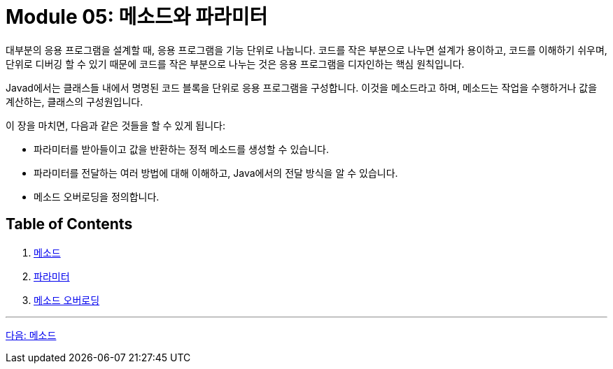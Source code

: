 = Module 05: 메소드와 파라미터

대부분의 응용 프로그램을 설계할 때, 응용 프로그램을 기능 단위로 나눕니다. 코드를 작은 부분으로 나누면 설계가 용이하고, 코드를 이해하기 쉬우며, 단위로 디버깅 할 수 있기 때문에 코드를 작은 부분으로 나누는 것은 응용 프로그램을 디자인하는 핵심 원칙입니다.

Javad에서는 클래스들 내에서 명명된 코드 블록을 단위로 응용 프로그램을 구성합니다. 이것을 메소드라고 하며, 메소드는 작업을 수행하거나 값을 계산하는, 클래스의 구성원입니다.

이 장을 마치면, 다음과 같은 것들을 할 수 있게 됩니다:

* 파라미터를 받아들이고 값을 반환하는 정적 메소드를 생성할 수 있습니다.
* 파라미터를 전달하는 여러 방법에 대해 이해하고, Java에서의 전달 방식을 알 수 있습니다.
* 메소드 오버로딩을 정의합니다.

== Table of Contents

1. link:./02_method.adoc[메소드]
2. link:./08_parameter.adoc[파라미터]
3. link:./14_method_signature.adoc[메소드 오버로딩]

---

link:./02_method.adoc[다음: 메소드]